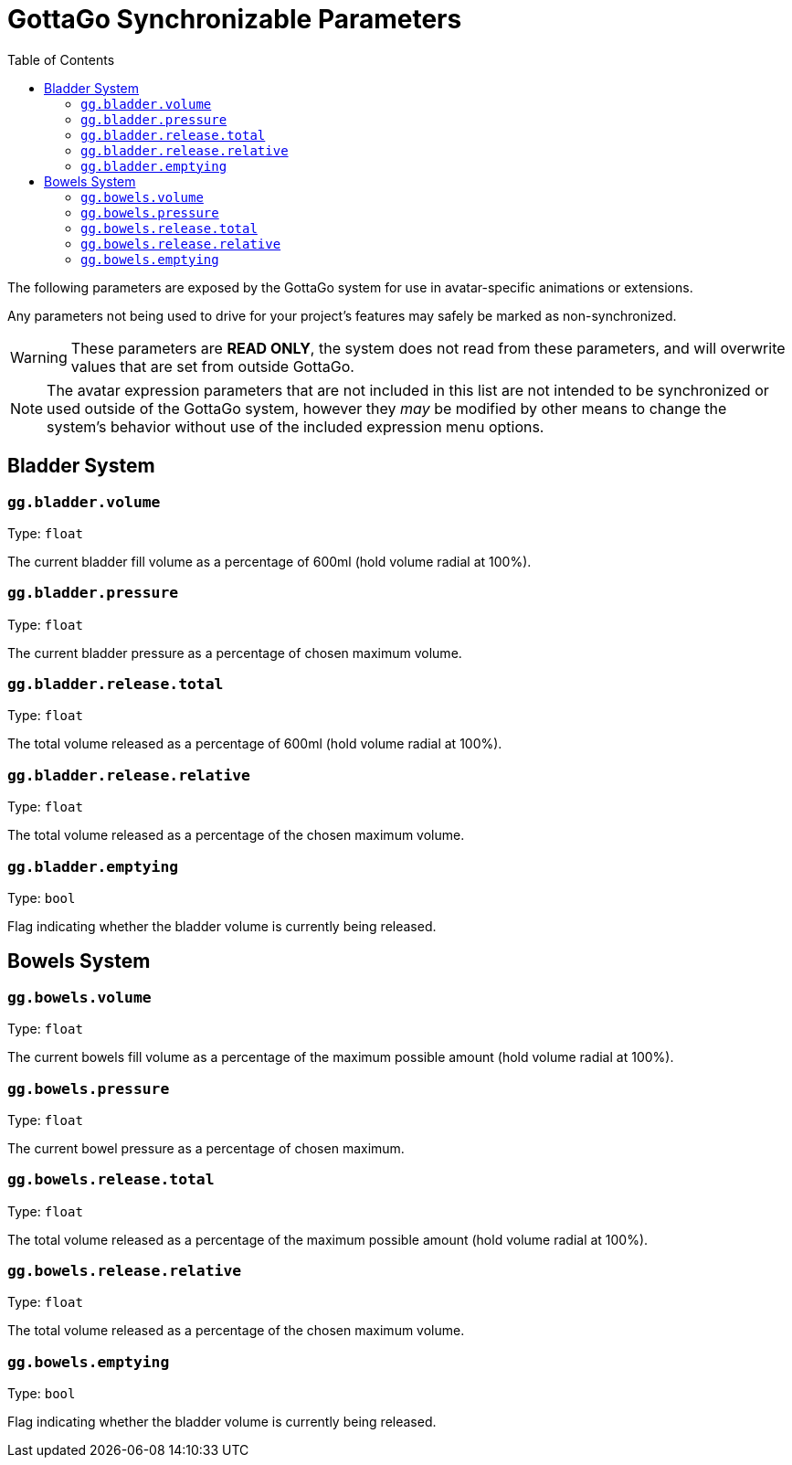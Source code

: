 = GottaGo Synchronizable Parameters
:icons: font
:toc: left

The following parameters are exposed by the GottaGo system for use in avatar-specific animations or extensions. 

Any parameters not being used to drive for your project's features may safely be marked as non-synchronized.


[WARNING]
These parameters are *READ ONLY*, the system does not read from these parameters, and will overwrite values that are set
from outside GottaGo.

[NOTE]
The avatar expression parameters that are not included in this list are not intended to be synchronized or used outside
of the GottaGo system, however they _may_ be modified by other means to change the system's behavior without use of the
included expression menu options.


== Bladder System

[#gg-bladder-volume]
=== `gg.bladder.volume`

Type: `float`

The current bladder fill volume as a percentage of 600ml (hold volume radial at 100%).

[#gg-bladder-pressure]
=== `gg.bladder.pressure`

Type: `float`

The current bladder pressure as a percentage of chosen maximum volume.

[#gg-bladder-release-total]
=== `gg.bladder.release.total`

Type: `float`

The total volume released as a percentage of 600ml (hold volume radial at 100%).

[#gg-bladder-release-relative]
=== `gg.bladder.release.relative`

Type: `float`

The total volume released as a percentage of the chosen maximum volume.

[#gg-bladder-emptying]
=== `gg.bladder.emptying`

Type: `bool`

Flag indicating whether the bladder volume is currently being released.


== Bowels System

[#gg-bowels-volume]
=== `gg.bowels.volume`

Type: `float`

The current bowels fill volume as a percentage of the maximum possible amount (hold volume radial at 100%).

[#gg-bowels-pressure]
=== `gg.bowels.pressure`

Type: `float`

The current bowel pressure as a percentage of chosen maximum.

[#gg-bowels-release-total]
=== `gg.bowels.release.total`

Type: `float`

The total volume released as a percentage of the maximum possible amount (hold volume radial at 100%).

[#gg-bowels-release-relative]
=== `gg.bowels.release.relative`

Type: `float`

The total volume released as a percentage of the chosen maximum volume.

[#gg-bowels-emptying]
=== `gg.bowels.emptying`

Type: `bool`

Flag indicating whether the bladder volume is currently being released.
